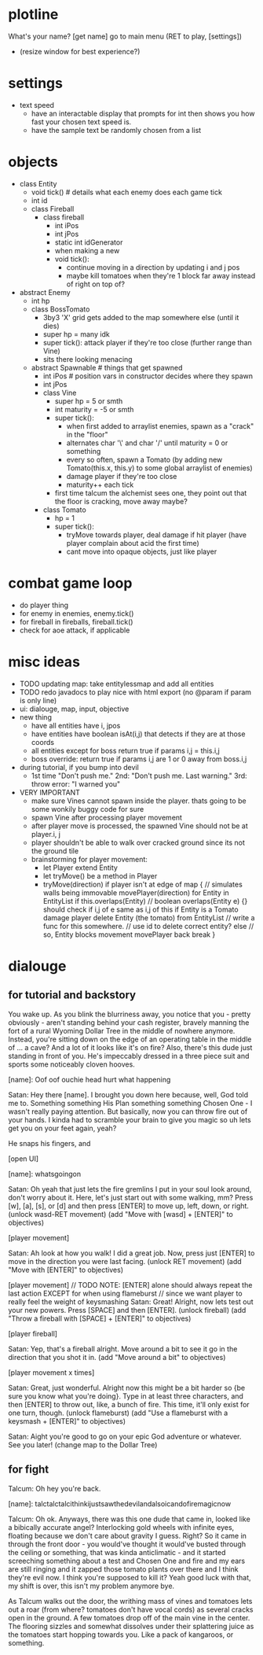 * plotline
  What's your name?
  [get name]
  go to main menu (RET to play, [settings])
    + (resize window for best experience?)

* settings
  + text speed
    + have an interactable display that prompts for int then shows you how fast your chosen text speed is.
    + have the sample text be randomly chosen from a list

* objects
  + class Entity
    + void tick()  # details what each enemy does each game tick
    + int id
    + class Fireball
      + class fireball
        + int iPos
        + int jPos
        + static int idGenerator
        + when making a new
        + void tick():
          + continue moving in a direction by updating i and j pos
          + maybe kill tomatoes when they're 1 block far away instead of right on top of?

  + abstract Enemy
    + int hp
    + class BossTomato
      + 3by3 'X' grid gets added to the map somewhere else (until it dies)
      + super hp = many idk
      + super tick(): attack player if they're too close (further range than Vine)
      + sits there looking menacing
    + abstract Spawnable  # things that get spawned
      + int iPos  # position vars in constructor decides where they spawn
      + int jPos
      + class Vine
        + super hp = 5 or smth
        + int maturity = -5 or smth
        + super tick():
          + when first added to arraylist enemies, spawn as a "crack" in the "floor"
          + alternates char '\' and char '/' until maturity = 0 or something
          + every so often, spawn a Tomato (by adding new Tomato(this.x, this.y) to some global arraylist of enemies)
          + damage player if they're too close
          + maturity++ each tick
        + first time talcum the alchemist sees one, they point out that the floor is cracking, move away maybe?
      + class Tomato
        + hp = 1
        + super tick():
         + tryMove towards player, deal damage if hit player (have player complain about acid the first time)
         + cant move into opaque objects, just like player

* combat game loop
  + do player thing
  + for enemy in enemies, enemy.tick()
  + for fireball in fireballs, fireball.tick()
  + check for aoe attack, if applicable

* misc ideas
  + TODO updating map: take entitylessmap and add all entities
  + TODO redo javadocs to play nice with html export (no @param if param is only line)
  + ui: dialouge, map, input, objective
  + new thing
    + have all entities have i, jpos
    + have entities have boolean isAt(i,j) that detects if they are at those coords
    + all entities except for boss return true if params i,j = this.i,j
    + boss override: return true if params i,j are 1 or 0 away from boss.i,j
  + during tutorial, if you bump into devil
    + 1st time "Don't push me." 2nd: "Don't push me. Last warning." 3rd: throw error: "I warned you"
  + VERY IMPORTANT
    + make sure Vines cannot spawn inside the player. thats going to be some wonkily buggy code for sure
    + spawn Vine after processing player movement
    + after player move is processed, the spawned Vine should not be at player.i, j
    + player shouldn't be able to walk over cracked ground since its not the ground tile
    + brainstorming for player movement:
      + let Player extend Entity
      + let tryMove() be a method in Player
      + tryMove(direction)
          if player isn't at edge of map {  // simulates walls being immovable
            movePlayer(direction)
            for Entity in EntityList
              if this.overlaps(Entity)  // boolean overlaps(Entity e) {} should check if i,j of e same as i,j of this
                if Entity is a Tomato
                  damage player
                  delete Entity (the tomato) from EntityList  // write a func for this somewhere.
                                                              // use id to delete correct entity?
                else // so, Entity blocks movement
                  movePlayer back
                  break
          }

* dialouge
** for tutorial and backstory
You wake up. As you blink the blurriness away, you notice that you - pretty obviously - aren't standing behind your
cash register, bravely manning the fort of a rural Wyoming Dollar Tree in the middle of nowhere anymore. Instead,
you're sitting down on the edge of an operating table in the middle of ... a cave? And a lot of it looks like it's on
fire? Also, there's this dude just standing in front of you. He's impeccably dressed in a three piece suit and
sports some noticeably cloven hooves.

[name]: Oof oof ouchie head hurt what happening

Satan: Hey there [name]. I brought you down here because, well, God told me to. Something something His Plan something
something Chosen One - I wasn't really paying attention. But basically, now you can throw fire out of your hands. I
kinda had to scramble your brain to give you magic so uh lets get you on your feet again, yeah?

He snaps his fingers, and

[open UI]

[name]: whatsgoingon

Satan: Oh yeah that just lets the fire gremlins I put in your soul look around, don't worry about it. Here, let's just
start out with some walking, mm? Press [w], [a], [s], or [d] and then press [ENTER] to move up, left, down, or right.
(unlock wasd-RET movement)
(add "Move with [wasd] + [ENTER]" to objectives)

[player movement]

Satan: Ah look at how you walk! I did a great job. Now, press just [ENTER] to move in the direction you were last facing.
(unlock RET movement)
(add "Move with [ENTER]" to objectives)

[player movement]
// TODO NOTE: [ENTER] alone should always repeat the last action EXCEPT for when using flameburst
// since we want player to really feel the weight of keysmashing
Satan: Great! Alright, now lets test out your new powers. Press [SPACE] and then [ENTER]. 
(unlock fireball)
(add "Throw a fireball with [SPACE] + [ENTER]" to objectives)

[player fireball]

Satan: Yep, that's a fireball alright. Move around a bit to see it go in the direction that you shot it in.
(add "Move around a bit" to objectives)

[player movement x times]

Satan: Great, just wonderful. Alright now this might be a bit harder so {be sure you know what you're doing}. Type in at
least three characters, and then [ENTER] to throw out, like, a bunch of fire. This time, it'll only exist for one turn, 
though.
(unlock flameburst)
(add "Use a flameburst with a keysmash + [ENTER]" to objectives)

Satan: Aight you're good to go on your epic God adventure or whatever. See you later!
(change map to the Dollar Tree)

** for fight
Talcum: Oh hey you're back.

[name]: talctalctalcithinkijustsawthedevilandalsoicandofiremagicnow

Talcum: Oh ok. Anyways, there was this one dude that came in, looked like a bibically accurate angel? Interlocking gold
wheels with infinite eyes, floating because we don't care about gravity I guess. Right? So it came in through the front
door - you would've thought it would've busted through the ceiling or something, that was kinda anticlimatic - and it
started screeching something about a test and Chosen One and fire and my ears are still ringing and it zapped those 
tomato plants over there and I think they're evil now. I think you're supposed to kill it? Yeah good luck with that, 
my shift is over, this isn't my problem anymore bye.

As Talcum walks out the door, the writhing mass of vines and tomatoes lets out a roar (from where? tomatoes don't have
vocal cords) as several cracks open in the ground. A few tomatoes drop off of the main vine in the center. The flooring
sizzles and somewhat dissolves under their splattering juice as the tomatoes start hopping towards you. Like a pack
of kangaroos, or something.

